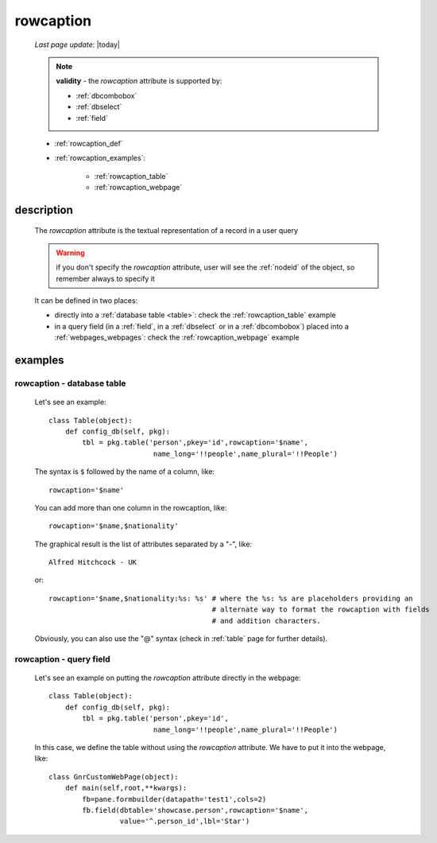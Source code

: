 .. _rowcaption:

==========
rowcaption
==========
    
    *Last page update*: |today|
    
    .. note:: **validity** - the *rowcaption* attribute is supported by:
              
              * :ref:`dbcombobox`
              * :ref:`dbselect`
              * :ref:`field`
              
    * :ref:`rowcaption_def`
    * :ref:`rowcaption_examples`:
    
        * :ref:`rowcaption_table`
        * :ref:`rowcaption_webpage`
        
.. _rowcaption_def:

description
===========

    The *rowcaption* attribute is the textual representation of a record in a user query
    
    .. warning:: if you don't specify the *rowcaption* attribute, user will see the
                 :ref:`nodeid` of the object, so remember always to specify it
                 
    It can be defined in two places:
    
    * directly into a :ref:`database table <table>`: check the :ref:`rowcaption_table` example
    * in a query field (in a :ref:`field`, in a :ref:`dbselect` or in a :ref:`dbcombobox`)
      placed into a :ref:`webpages_webpages`: check the :ref:`rowcaption_webpage` example
      
.. _rowcaption_examples:
    
examples
========
    
.. _rowcaption_table:

rowcaption - database table
---------------------------

    Let's see an example::

        class Table(object):
            def config_db(self, pkg):
                tbl = pkg.table('person',pkey='id',rowcaption='$name',
                                 name_long='!!people',name_plural='!!People')
                                 
    The syntax is ``$`` followed by the name of a column, like::
    
        rowcaption='$name'
        
    You can add more than one column in the rowcaption, like::
    
        rowcaption='$name,$nationality'
        
    The graphical result is the list of attributes separated by a "-", like::
    
        Alfred Hitchcock - UK
        
    or::
    
        rowcaption='$name,$nationality:%s: %s' # where the %s: %s are placeholders providing an
                                               # alternate way to format the rowcaption with fields
                                               # and addition characters.
                                               
    Obviously, you can also use the "@" syntax (check in :ref:`table` page for further details).
    
.. _rowcaption_webpage:

rowcaption - query field
------------------------

    Let's see an example on putting the *rowcaption* attribute directly in the webpage::

        class Table(object):
            def config_db(self, pkg):
                tbl = pkg.table('person',pkey='id',
                                 name_long='!!people',name_plural='!!People')

    In this case, we define the table without using the *rowcaption* attribute. We have to put it into the webpage, like::

        class GnrCustomWebPage(object):
            def main(self,root,**kwargs):
                fb=pane.formbuilder(datapath='test1',cols=2)
                fb.field(dbtable='showcase.person',rowcaption='$name',
                         value='^.person_id',lbl='Star')

